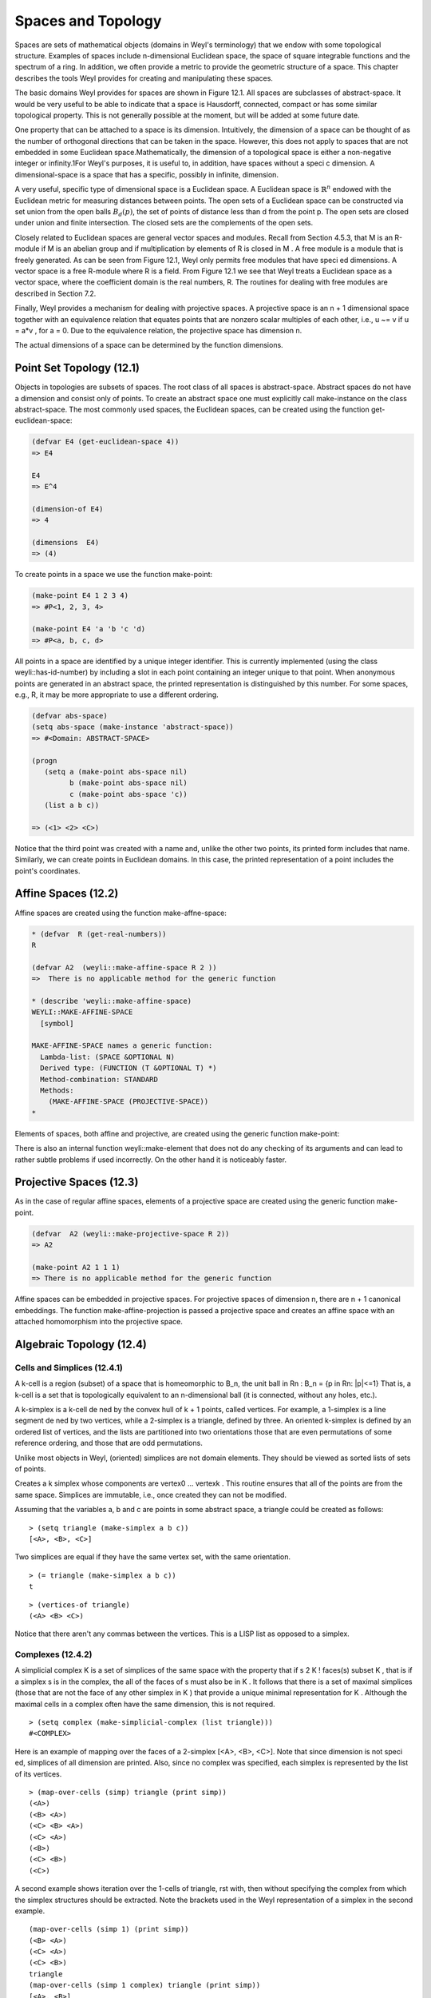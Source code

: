 .. (ql:quickload :weyl)
.. (in-package :weyl)


Spaces and Topology
===================
Spaces are sets of mathematical objects (domains in Weyl's terminology) that we 
endow with some topological structure. Examples of spaces include n-dimensional 
Euclidean space, the space of square integrable functions and the spectrum of 
a ring. In addition, we often provide a metric to provide the geometric 
structure of a space. This chapter describes the tools Weyl provides for 
creating and manipulating these spaces. 

The basic domains Weyl provides for spaces are shown in Figure 12.1. 
All spaces are subclasses of abstract-space. It would be very useful to be 
able to indicate that a space is Hausdorff, connected, compact or has some 
similar topological property. This is not generally possible at the moment, 
but will be added at some future date.

One property that can be attached to a space is its dimension. Intuitively, the 
dimension of a space can be thought of as the number of orthogonal directions 
that can be taken in the space. However, this does not apply to spaces that 
are not embedded in some Euclidean space.Mathematically, the dimension of a 
topological space is either a non-negative integer or infinity.1For Weyl's 
purposes, it is useful to, in addition, have spaces without a speci c dimension. 
A dimensional-space is a space that has a specific, possibly in infinite, 
dimension.

A very useful, specific type of dimensional space is a Euclidean space. A 
Euclidean space is :math:`\mathbb{R}^n` endowed with the Euclidean metric for 
measuring  distances between points. The open sets of a Euclidean space can be 
constructed  via set union from the open balls :math:`B_d(p)`, the set of 
points of distance less than d from the point p. The open sets are closed 
under union and finite intersection. The closed sets are the complements of 
the open sets.


Closely related to Euclidean spaces are general vector spaces and modules. 
Recall from Section 4.5.3, that M is an R-module if M is an abelian group and 
if multiplication by elements of R is closed in M . A free module is a module 
that is freely generated. As can be seen from Figure 12.1, Weyl only permits 
free modules that have speci ed dimensions. A vector space is a free R-module
where R is a field. From Figure 12.1 we see that Weyl treats a Euclidean space 
as a vector space, where the coefficient domain is the real numbers, R. The 
routines for dealing with free modules are described in Section 7.2.

Finally, Weyl provides a mechanism for dealing with projective spaces. A 
projective space is an n + 1 dimensional space together with an equivalence 
relation that equates points that are nonzero scalar multiples of each other, 
i.e., u ~= v if u = a*v , for a \= 0. Due to the equivalence relation, the
projective space has dimension n.

The actual dimensions of a space can be determined by the function dimensions.

.. function:: dimensions space [Function]

   Returns a list of the dimensions of the space. For free-modules, vector 
   spaces, projective spaces, and so on there is only one element in this list. 
   However for spaces like R3xZ5 there may be more elements.
   

Point Set Topology (12.1)
-------------------------
Objects in topologies are subsets of spaces. The root class of all spaces is 
abstract-space. Abstract spaces do not have a dimension and consist only of 
points. To create an abstract space one must explicitly call make-instance on 
the class abstract-space. The most commonly used spaces, the Euclidean spaces, 
can be created using the function get-euclidean-space:


.. function:: get-euclidean-space dimension &optional (domain *general*) [Function]

   Creates, if needed, an instance of the Euclidean space with the indicated 
   dimension. Elements of the Euclidean space will be represented as n-tuples. 
   The components of these n-tuples will be elements of domain.
   
.. code-block:: lisp

    (defvar E4 (get-euclidean-space 4))
    => E4

    E4
    => E^4

    (dimension-of E4)
    => 4

    (dimensions  E4)
    => (4)



To create points in a space we use the function make-point:


.. function:: make-point space coord1 &rest coords   [Function]

   Creates a point in space. If space is an abstract space, then only one 
   argument is expected and will be treated as a unique identifier for the 
   point in the space. If the first coordinate is nil then a new anonymous 
   point will be created. For vector spaces, the values are expected to be 
   the coordinates of the point.

.. code-block:: lisp

    (make-point E4 1 2 3 4)
    => #P<1, 2, 3, 4>

    (make-point E4 'a 'b 'c 'd)
    => #P<a, b, c, d>


All points in a space are identified by a unique integer identifier. This is 
currently implemented (using the class weyli::has-id-number) by including a 
slot in each point containing an integer unique to that point. When anonymous 
points are generated in an abstract space, the printed representation is 
distinguished by this number. For some spaces, e.g., R, it may be more 
appropriate to use a different ordering.

.. code-block:: lisp

    (defvar abs-space)
    (setq abs-space (make-instance 'abstract-space))
    => #<Domain: ABSTRACT-SPACE>

    (progn
       (setq a (make-point abs-space nil)
             b (make-point abs-space nil)
             c (make-point abs-space 'c))
       (list a b c))

    => (<1> <2> <C>)


Notice that the third point was created with a name and, unlike the other 
two points, its printed form includes that name.
Similarly, we can create points in Euclidean domains. In this case, the 
printed representation of a point includes the point's coordinates.

Affine Spaces (12.2)
--------------------
Affine spaces are created using the function make-affne-space:

.. function:: make-affine-space eld dimension        [Function]

   Create an affine space of dimensions dimension where the components are 
   elements of the field field.

.. code-block:: lisp

    * (defvar  R (get-real-numbers))
    R

    (defvar A2  (weyli::make-affine-space R 2 ))
    =>  There is no applicable method for the generic function

    * (describe 'weyli::make-affine-space)
    WEYLI::MAKE-AFFINE-SPACE
      [symbol]

    MAKE-AFFINE-SPACE names a generic function:
      Lambda-list: (SPACE &OPTIONAL N)
      Derived type: (FUNCTION (T &OPTIONAL T) *)
      Method-combination: STANDARD
      Methods:
        (MAKE-AFFINE-SPACE (PROJECTIVE-SPACE))
    *

Elements of spaces, both affine and projective, are created using the generic 
function make-point:

.. function:: make-element space &rest elements  [Function]

   Creates an element of space. Elements is a list of n elements which can 
   be coerced into the coefficient domain of space.
   
There is also an internal function weyli::make-element that does not do any 
checking of its arguments and can lead to rather subtle problems if used 
incorrectly. On the other hand it is noticeably faster.


.. function:: cross-product u v    [Function]

   This function is only defined for elements of three dimensional vector 
   spaces. If u = (u1, u2, u3) and v = (v1, v2, v3) then
  (cross-product uv ) = (v2 u3 - u3 v2 , u3 u1 - u1 v3 , u1 v2 - u2 v1)..
  


Projective Spaces (12.3)
------------------------

.. function:: make-projective-space eld dimension   [Function]

   Create a projective space of dimensions dimension where the components 
   are elements of the field field.
   
As in the case of regular affine spaces, elements of a projective space are 
created using the generic function make-point.

.. function:: make-point space &rest elements   [Function]

   Creates a point which an element of space. For projective spaces, elements 
   can be a list of either n or n + 1 elements of the coefficient domain of 
   space. If n + 1 elements are provided then these are the full set of 
   elements of the point. If only n elements are provided, the nal missing 
   element is lled out by a 1 from the coefficient domain of space.
   
.. code-block:: lisp

    (defvar  A2 (weyli::make-projective-space R 2))
    => A2

    (make-point A2 1 1 1)
    => There is no applicable method for the generic function
    

Affine spaces can be embedded in projective spaces. For projective spaces of 
dimension n, there are n + 1 canonical embeddings. The function 
make-affine-projection is passed a projective space and creates an affine space 
with an attached homomorphism into the projective space.

.. function:: make-affine-projection space &optional dimension     [Function]

   This function returns an affine space that is the projection of space where 
   we hold the component dimension fixed. For instance, let p = (u; v; w) is 
   an element of a two dimension projective space P 2 . The image of p in the 
   affine projection of P 2 with dimension 0 held fixed is (v/u, w/u). With 
   dimension 1 is held fixed then p maps to (u/v, w/v ). Finally, if dimension 
   2 is held fixed, p maps to (u/w, v/w). If dimension is not provided then 
   we produce an affine space where the last dimension is held fixed.
   
Algebraic Topology (12.4)
-------------------------

Cells and Simplices (12.4.1)
^^^^^^^^^^^^^^^^^^^^^^^^^^^^
A k-cell is a region (subset) of a space that is homeomorphic to B_n, the unit 
ball in Rn : B_n = {p in Rn: |p|<=1} That is, a k-cell is a set that is 
topologically equivalent to an n-dimensional ball (it is connected, without 
any holes, etc.).


A k-simplex is a k-cell de ned by the convex hull of k + 1 points, called 
vertices. For example, a 1-simplex is a line segment de ned by two vertices, 
while a 2-simplex is a triangle, defined by three. An oriented k-simplex is 
defined by an ordered list of vertices, and the lists are partitioned
into two orientations those that are even permutations of some reference 
ordering, and those that are odd permutations.

Unlike most objects in Weyl, (oriented) simplices are not domain elements. 
They should be viewed as sorted lists of sets of points.

.. function:: make-simplex vertex0 ... vertexk   [Function]

Creates a k simplex whose components are vertex0 ... vertexk . This routine 
ensures that all of the points are from the same space. Simplices are 
immutable, i.e., once created they can not be modified.

Assuming that the variables a, b and c are points in some abstract space, 
a triangle could be created as follows:
::

    > (setq triangle (make-simplex a b c))
    [<A>, <B>, <C>]

Two simplices are equal if they have the same vertex set, with the same 
orientation.
::

    > (= triangle (make-simplex a b c))
    t


.. function:: vertices-of simplex    [Function]

   Returns a list of the vertices of simplex. For instance,

::

    > (vertices-of triangle)
    (<A> <B> <C>)

Notice that there aren't any commas between the vertices. This is a LISP list 
as opposed to a simplex.

.. function:: face? cell1 cell2     [Function]

   A predicate that returns T if cell1 is a face of cell2. Cells are defined 
   to be faces of themselves.


.. function:: same-cell? cell1 cell2                 [Function]

   A predicate that returns T if cell1 and cell2 are the same cell, independent of orientation.


.. function:: dimension-of cell                   [Function]

   Returns a Lisp integer that is the dimension of cell. Weyl provides a 
   dimension function only for simplices.
   
   
Complexes (12.4.2)
^^^^^^^^^^^^^^^^^^
A simplicial complex K is a set of simplices of the same space with the 
property that if s 2 K ! faces(s) \subset K , that is if a simplex s is in 
the complex, the all of the faces of s must also be in K . It follows that 
there is a set of maximal simplices (those that are not the face of any other 
simplex in K ) that provide a unique minimal representation for K . Although 
the maximal cells in a complex often have the same dimension, this is not 
required.

.. function:: make-simplicial-complex simplices    [Function]

   Creates a simplicial complex containing each of the simplices in simplices 
   together with their faces .

::

   > (setq complex (make-simplicial-complex (list triangle)))
   #<COMPLEX>


.. function:: map-over-cells (var &optional n complex) struct &body body   [Function]

   The forms in body are evaluated with var bound to each n-dimensional face of 
   struct. If n is nil then the body is evaluated for all faces, regardless of 
   dimension. struct may be either a simplex or a simplicial complex. If complex
   is nil (the default), then map-over-cells maps over lists of vertices (i.e., 
   var will be set to a list of the vertices of the given cell. Otherwise 
   map-over-cells maps over the canonical cell structures in complex.

Here is an example of mapping over the faces of a 2-simplex [<A>, <B>, <C>]. 
Note that since dimension is not speci ed, simplices of all dimension are printed. 
Also, since no complex was specified, each simplex is represented by the list 
of its vertices.
::

    > (map-over-cells (simp) triangle (print simp))
    (<A>)
    (<B> <A>)
    (<C> <B> <A>)
    (<C> <A>)
    (<B>)
    (<C> <B>)
    (<C>)
    

A second example shows iteration over the 1-cells of triangle, rst with, then 
without specifying the complex from which the simplex structures should be 
extracted. Note the brackets used in the Weyl representation of a simplex in 
the second example.
::

    (map-over-cells (simp 1) (print simp))
    (<B> <A>)
    (<C> <A>)
    (<C> <B>)
    triangle
    (map-over-cells (simp 1 complex) triangle (print simp))
    [<A>, <B>]
    [<A>, <C>]
    [<B>, <C>]


.. function:: get-canonical-cell cell-complex cell  [Function]

   If cell is contained in cell-complex then get-canonical-cell returns two 
   values: the canonical cell with the vertices of cell that lies in cell-complex, 
   and the sign of the relative orientation between the cell returned and cell. 
   If cell is not contained in cell-complex then nil is returned.
   

.. function:: get-canonical-cell cell-complex &rest points  [Function]

   If the cell whose vertices are points is contained in cell-complex then 
   get-canonical-cell returns two values: the canonical cell with vertices 
   points that lies in cell-complex, and the sign of the relative orientation 
   between the ordering of the cell returned and the ordering of the points 
   provided. If cell is not contained in cell-complex then nil is returned.
   

.. function:: vertex-set complex [Function]

   Returns a list of the vertices of each of the maximal cells in complex.

Cell complexes are, in general, immutable. New cell complexes can be created 
from old cell complexes using boolean operations like union and intersection.

.. function:: union &rest complexes   [Function]

   Returns a new complex, whose maximal cells include the maximal cells of each 
   of the elements of complexes.
   
.. function:: intersection &rest complexes  [Function]

   Returns a new complex, which is the intersection of the elements of complexes.

The following operations violate the immutability of cell complexes and thus 
only intended to be used in situations that require additional performance, or 
to implement higher level operations which do preserve the immutability of their 
arguments.
New simplices can be added and deleted from cell-complexes using insert and delete.

.. function:: insert cell cell-complex  [Function]

    Destructively modifies cell-complex by adding cell and each of its sub-cells 
    to cell-complex if each is not not already an element. This operation is 
    provided for use by internal routines.
    

.. function:: delete cell cell-complex &key (subsimplices? T)  [Function]

   Destructively modi es cell-complex by deleting cell from cell-complex. Any 
   subcells of a cell that are not contained in the remaining maximal cell of 
   cell-complex are also deleted. This operation is provided for use by internal 
   routines.
   
Chains (12.4.3)
^^^^^^^^^^^^^^^
If K is an oriented simplicial complex, and G an abelian group, a p-chain c_p 
C_p(K,G) is a map cp:p-simplices(K ) --> G that assigns an element of G to each 
p-simplex in K . Equivalently, we may say that a p-chain is a formal sum of the 
p-simplices of K with coefficients in G. The group operation in G is then used 
to define the + operator for C_p(K,G), yielding the abelian group of
p-chains over K and G.

.. function:: get-chain-module complex n &optional group  [Function]

    Creates the group of n-chains of complex with coefficients in group. If 
    group is not provided then Z is used instead. If provided, group must be 
    an abelian group.

Individual chains may be created by coercing a simplex into the chain module.
::

    > (setq 1-chains (get-chain-module complex 1))
    C[1](#<COMPLEX>)
    > (coerce (make-simplex a b) 1-chains)
    [<A>, <B>]
    > (+ (coerce (make-simplex a b) 1-chains)
    (* 2 (coerce (make-simplex b c) 1-chains)))
    [<A>, <B>] + 2[<B>, <C>]

If :math:`\sigma=[v_0,\ldots,v_p]` is a p-simplex, then its **boundary**
is the following p-1 chain by linearity:

.. math::

    \partial\sigma = \partial [v_0,\ldots,v_p] = 
       \sum_{i=0}^p (-1)^i [v_0,\ldots,\hat{v_i},\ldots,v_p].
       
where :math:`\hat{v_i}` indicates that the v_i vertex is missing. The boundary 
operation can be extended to chains by linearity.

.. function:: boundary chain  [Function]

   chain can be either chain or a simplex. It returns the chain representing 
   the boundary of chain .

This is illustrated by computing the boundary of triangle.
::

    > (setq tri-bound (boundary triangle))
    [<A>, <B>] + [<B>, <C>] - [<A>, <C>]
    > (boundary tri-boundary)
    0

It is generally true that :math:`\partial\partial\sigma=0` for all simplices 
:math:`\sigma`.


.. function:: boundary-domain chain  [Function]

    Returns the chain-module that is the domain for the boundary of chain.

.. function:: boundary-domain simplex  [Function]

    Returns a chain whose coefficients are the derivatives of the given chain 
    coefficients. It is assumed that the new chain is in the same chain module 
    as the old chain.
    
.. function:: deriv chain &rest params  [Function]

    Returns a chain whose coefficients are the derivatives of the given chain 
    coefficients. It is assumed that the new chain is in the same chain module 
    as the old chain.

Chains may be added and multiplied by elements of their coefficient domain.

.. function:: make-chain chain-module simplex-coefficient-pairs  [Function]

    Creates a chain.




[1] By using the Hausdorff dimension for the dimension of a space, we can 
construct spaces that have non-integral dimension.

